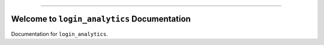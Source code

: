 
.. image:: https://readthedocs.org/projects/login_analytics/badge/?version=latest
    :target: https://login_analytics.readthedocs.io/?badge=latest
    :alt: Documentation Status

.. image:: https://travis-ci.org/M8F/login_analytics-project.svg?branch=master
    :target: https://travis-ci.org/M8F/login_analytics-project?branch=master

.. image:: https://codecov.io/gh/M8F/login_analytics-project/branch/master/graph/badge.svg
  :target: https://codecov.io/gh/M8F/login_analytics-project

.. image:: https://img.shields.io/pypi/v/login_analytics.svg
    :target: https://pypi.python.org/pypi/login_analytics

.. image:: https://img.shields.io/pypi/l/login_analytics.svg
    :target: https://pypi.python.org/pypi/login_analytics

.. image:: https://img.shields.io/pypi/pyversions/login_analytics.svg
    :target: https://pypi.python.org/pypi/login_analytics

.. image:: https://img.shields.io/badge/STAR_Me_on_GitHub!--None.svg?style=social
    :target: https://github.com/M8F/login_analytics-project

------

.. image:: https://img.shields.io/badge/Link-Document-blue.svg
      :target: https://login_analytics.readthedocs.io/index.html

.. image:: https://img.shields.io/badge/Link-Document_on_S3-blue.svg
      :target: https://s3-us-west-2.amazonaws.com/login-gov-doc/login_analytics/index.html

.. image:: https://img.shields.io/badge/Link-API-blue.svg
      :target: https://login_analytics.readthedocs.io/py-modindex.html

.. image:: https://img.shields.io/badge/Link-Source_Code-blue.svg
      :target: https://login_analytics.readthedocs.io/py-modindex.html

.. image:: https://img.shields.io/badge/Link-GitHub-blue.svg
      :target: https://github.com/M8F/login_analytics-project

.. image:: https://img.shields.io/badge/Link-Submit_Issue-blue.svg
      :target: https://github.com/M8F/login_analytics-project/issues

.. image:: https://img.shields.io/badge/Link-Request_Feature-blue.svg
      :target: https://github.com/M8F/login_analytics-project/issues


Welcome to ``login_analytics`` Documentation
==============================================================================

Documentation for ``login_analytics``.
